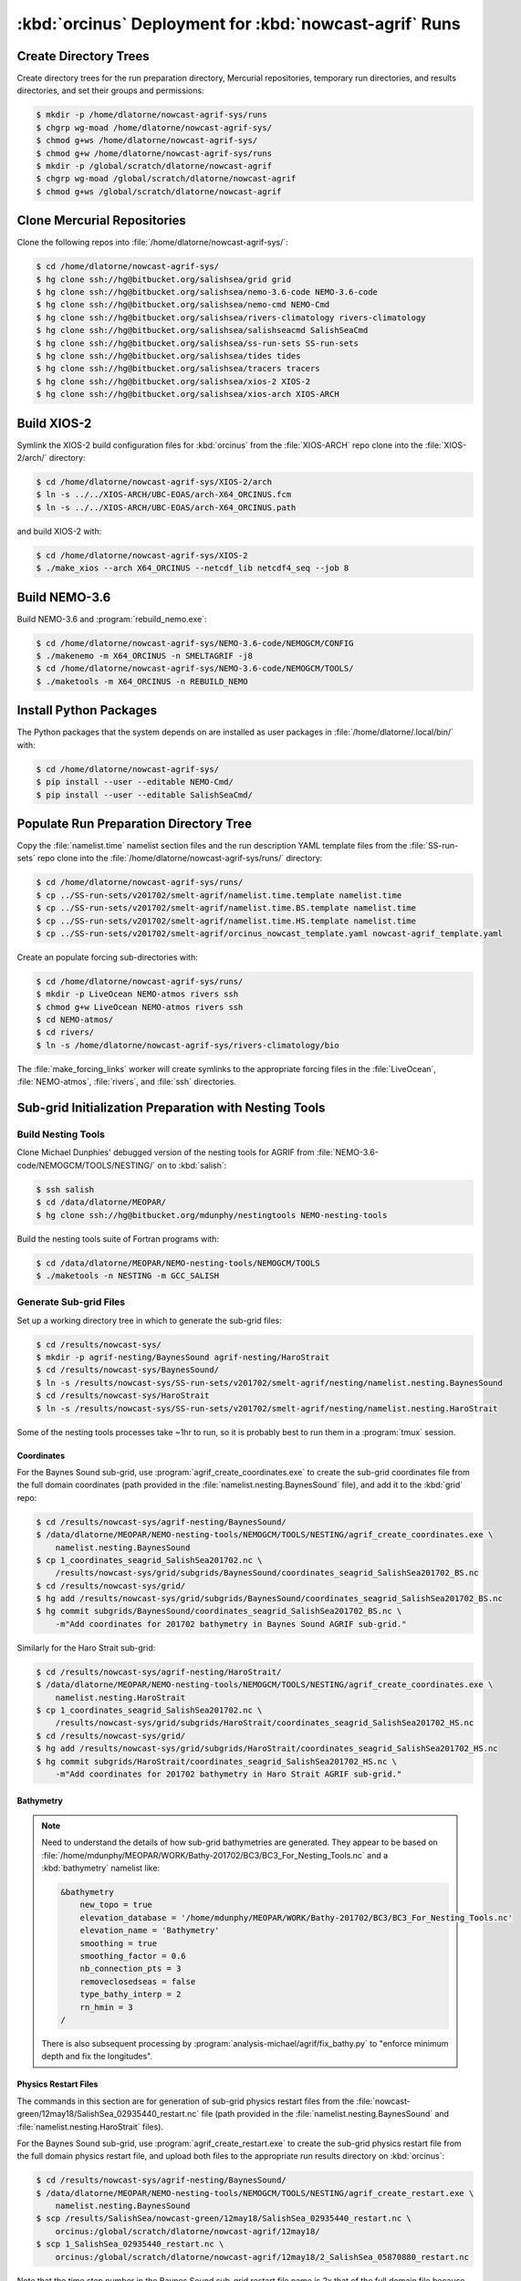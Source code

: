..  Copyright 2013-2019 The Salish Sea MEOPAR contributors
..  and The University of British Columbia
..
..  Licensed under the Apache License, Version 2.0 (the "License");
..  you may not use this file except in compliance with the License.
..  You may obtain a copy of the License at
..
..     https://www.apache.org/licenses/LICENSE-2.0
..
..  Unless required by applicable law or agreed to in writing, software
..  distributed under the License is distributed on an "AS IS" BASIS,
..  WITHOUT WARRANTIES OR CONDITIONS OF ANY KIND, either express or implied.
..  See the License for the specific language governing permissions and
..  limitations under the License.

.. _OrcinusDeployment:

*******************************************************
:kbd:`orcinus` Deployment for :kbd:`nowcast-agrif` Runs
*******************************************************

Create Directory Trees
======================

Create directory trees for the run preparation directory,
Mercurial repositories,
temporary run directories,
and results directories,
and set their groups and permissions:

.. code-block:: bash

    $ mkdir -p /home/dlatorne/nowcast-agrif-sys/runs
    $ chgrp wg-moad /home/dlatorne/nowcast-agrif-sys/
    $ chmod g+ws /home/dlatorne/nowcast-agrif-sys/
    $ chmod g+w /home/dlatorne/nowcast-agrif-sys/runs
    $ mkdir -p /global/scratch/dlatorne/nowcast-agrif
    $ chgrp wg-moad /global/scratch/dlatorne/nowcast-agrif
    $ chmod g+ws /global/scratch/dlatorne/nowcast-agrif


Clone Mercurial Repositories
============================

Clone the following repos into :file:`/home/dlatorne/nowcast-agrif-sys/`:

.. code-block:: bash

    $ cd /home/dlatorne/nowcast-agrif-sys/
    $ hg clone ssh://hg@bitbucket.org/salishsea/grid grid
    $ hg clone ssh://hg@bitbucket.org/salishsea/nemo-3.6-code NEMO-3.6-code
    $ hg clone ssh://hg@bitbucket.org/salishsea/nemo-cmd NEMO-Cmd
    $ hg clone ssh://hg@bitbucket.org/salishsea/rivers-climatology rivers-climatology
    $ hg clone ssh://hg@bitbucket.org/salishsea/salishseacmd SalishSeaCmd
    $ hg clone ssh://hg@bitbucket.org/salishsea/ss-run-sets SS-run-sets
    $ hg clone ssh://hg@bitbucket.org/salishsea/tides tides
    $ hg clone ssh://hg@bitbucket.org/salishsea/tracers tracers
    $ hg clone ssh://hg@bitbucket.org/salishsea/xios-2 XIOS-2
    $ hg clone ssh://hg@bitbucket.org/salishsea/xios-arch XIOS-ARCH


Build XIOS-2
============

Symlink the XIOS-2 build configuration files for :kbd:`orcinus` from the :file:`XIOS-ARCH` repo clone into the :file:`XIOS-2/arch/` directory:

.. code-block:: bash

    $ cd /home/dlatorne/nowcast-agrif-sys/XIOS-2/arch
    $ ln -s ../../XIOS-ARCH/UBC-EOAS/arch-X64_ORCINUS.fcm
    $ ln -s ../../XIOS-ARCH/UBC-EOAS/arch-X64_ORCINUS.path

and build XIOS-2 with:

.. code-block:: bash

    $ cd /home/dlatorne/nowcast-agrif-sys/XIOS-2
    $ ./make_xios --arch X64_ORCINUS --netcdf_lib netcdf4_seq --job 8


Build NEMO-3.6
==============

Build NEMO-3.6 and :program:`rebuild_nemo.exe`:

.. code-block:: bash

    $ cd /home/dlatorne/nowcast-agrif-sys/NEMO-3.6-code/NEMOGCM/CONFIG
    $ ./makenemo -m X64_ORCINUS -n SMELTAGRIF -j8
    $ cd /home/dlatorne/nowcast-agrif-sys/NEMO-3.6-code/NEMOGCM/TOOLS/
    $ ./maketools -m X64_ORCINUS -n REBUILD_NEMO


Install Python Packages
=======================

The Python packages that the system depends on are installed as user packages in :file:`/home/dlatorne/.local/bin/` with:

.. code-block:: bash

    $ cd /home/dlatorne/nowcast-agrif-sys/
    $ pip install --user --editable NEMO-Cmd/
    $ pip install --user --editable SalishSeaCmd/


Populate Run Preparation Directory Tree
=======================================

Copy the :file:`namelist.time` namelist section files and the run description YAML template files from the :file:`SS-run-sets` repo clone into the :file:`/home/dlatorne/nowcast-agrif-sys/runs/` directory:

.. code-block:: bash

    $ cd /home/dlatorne/nowcast-agrif-sys/runs/
    $ cp ../SS-run-sets/v201702/smelt-agrif/namelist.time.template namelist.time
    $ cp ../SS-run-sets/v201702/smelt-agrif/namelist.time.BS.template namelist.time
    $ cp ../SS-run-sets/v201702/smelt-agrif/namelist.time.HS.template namelist.time
    $ cp ../SS-run-sets/v201702/smelt-agrif/orcinus_nowcast_template.yaml nowcast-agrif_template.yaml

Create an populate forcing sub-directories with:

.. code-block:: bash

    $ cd /home/dlatorne/nowcast-agrif-sys/runs/
    $ mkdir -p LiveOcean NEMO-atmos rivers ssh
    $ chmod g+w LiveOcean NEMO-atmos rivers ssh
    $ cd NEMO-atmos/
    $ cd rivers/
    $ ln -s /home/dlatorne/nowcast-agrif-sys/rivers-climatology/bio

The :file:`make_forcing_links` worker will create symlinks to the appropriate forcing files in the :file:`LiveOcean`,
:file:`NEMO-atmos`,
:file:`rivers`,
and :file:`ssh` directories.


Sub-grid Initialization Preparation with Nesting Tools
======================================================

Build Nesting Tools
-------------------

Clone Michael Dunphies' debugged version of the nesting tools for AGRIF from :file:`NEMO-3.6-code/NEMOGCM/TOOLS/NESTING/` on to :kbd:`salish`:

.. code-block:: bash

    $ ssh salish
    $ cd /data/dlatorne/MEOPAR/
    $ hg clone ssh://hg@bitbucket.org/mdunphy/nestingtools NEMO-nesting-tools

Build the nesting tools suite of Fortran programs with:

.. code-block:: bash

    $ cd /data/dlatorne/MEOPAR/NEMO-nesting-tools/NEMOGCM/TOOLS
    $ ./maketools -n NESTING -m GCC_SALISH


Generate Sub-grid Files
-----------------------

Set up a working directory tree in which to generate the sub-grid files:

.. code-block:: bash

    $ cd /results/nowcast-sys/
    $ mkdir -p agrif-nesting/BaynesSound agrif-nesting/HaroStrait
    $ cd /results/nowcast-sys/BaynesSound/
    $ ln -s /results/nowcast-sys/SS-run-sets/v201702/smelt-agrif/nesting/namelist.nesting.BaynesSound
    $ cd /results/nowcast-sys/HaroStrait
    $ ln -s /results/nowcast-sys/SS-run-sets/v201702/smelt-agrif/nesting/namelist.nesting.HaroStrait

Some of the nesting tools processes take ~1hr to run,
so it is probably best to run them in a :program:`tmux` session.


Coordinates
^^^^^^^^^^^

For the Baynes Sound sub-grid,
use :program:`agrif_create_coordinates.exe` to create the sub-grid coordinates file from the full domain coordinates
(path provided in the :file:`namelist.nesting.BaynesSound` file),
and add it to the :kbd:`grid` repo:

.. code-block:: bash

    $ cd /results/nowcast-sys/agrif-nesting/BaynesSound/
    $ /data/dlatorne/MEOPAR/NEMO-nesting-tools/NEMOGCM/TOOLS/NESTING/agrif_create_coordinates.exe \
        namelist.nesting.BaynesSound
    $ cp 1_coordinates_seagrid_SalishSea201702.nc \
        /results/nowcast-sys/grid/subgrids/BaynesSound/coordinates_seagrid_SalishSea201702_BS.nc
    $ cd /results/nowcast-sys/grid/
    $ hg add /results/nowcast-sys/grid/subgrids/BaynesSound/coordinates_seagrid_SalishSea201702_BS.nc
    $ hg commit subgrids/BaynesSound/coordinates_seagrid_SalishSea201702_BS.nc \
        -m"Add coordinates for 201702 bathymetry in Baynes Sound AGRIF sub-grid."

Similarly for the Haro Strait sub-grid:

.. code-block:: bash

    $ cd /results/nowcast-sys/agrif-nesting/HaroStrait/
    $ /data/dlatorne/MEOPAR/NEMO-nesting-tools/NEMOGCM/TOOLS/NESTING/agrif_create_coordinates.exe \
        namelist.nesting.HaroStrait
    $ cp 1_coordinates_seagrid_SalishSea201702.nc \
        /results/nowcast-sys/grid/subgrids/HaroStrait/coordinates_seagrid_SalishSea201702_HS.nc
    $ cd /results/nowcast-sys/grid/
    $ hg add /results/nowcast-sys/grid/subgrids/HaroStrait/coordinates_seagrid_SalishSea201702_HS.nc
    $ hg commit subgrids/HaroStrait/coordinates_seagrid_SalishSea201702_HS.nc \
        -m"Add coordinates for 201702 bathymetry in Haro Strait AGRIF sub-grid."


Bathymetry
^^^^^^^^^^

.. note::
    Need to understand the details of how sub-grid bathymetries are generated.
    They appear to be based on :file:`/home/mdunphy/MEOPAR/WORK/Bathy-201702/BC3/BC3_For_Nesting_Tools.nc` and a :kbd:`bathymetry` namelist like:

    .. code-block:: bash

        &bathymetry
            new_topo = true
            elevation_database = '/home/mdunphy/MEOPAR/WORK/Bathy-201702/BC3/BC3_For_Nesting_Tools.nc'
            elevation_name = 'Bathymetry'
            smoothing = true
            smoothing_factor = 0.6
            nb_connection_pts = 3
            removeclosedseas = false
            type_bathy_interp = 2
            rn_hmin = 3
        /

    There is also subsequent processing by :program:`analysis-michael/agrif/fix_bathy.py` to "enforce minimum depth and fix the longitudes".


Physics Restart Files
^^^^^^^^^^^^^^^^^^^^^

The commands in this section are for generation of sub-grid physics restart files from the :file:`nowcast-green/12may18/SalishSea_02935440_restart.nc` file
(path provided in the :file:`namelist.nesting.BaynesSound` and :file:`namelist.nesting.HaroStrait` files).

For the Baynes Sound sub-grid,
use :program:`agrif_create_restart.exe` to create the sub-grid physics restart file from the full domain physics restart file,
and upload both files to the appropriate run results directory on :kbd:`orcinus`:

.. code-block:: bash

    $ cd /results/nowcast-sys/agrif-nesting/BaynesSound/
    $ /data/dlatorne/MEOPAR/NEMO-nesting-tools/NEMOGCM/TOOLS/NESTING/agrif_create_restart.exe \
        namelist.nesting.BaynesSound
    $ scp /results/SalishSea/nowcast-green/12may18/SalishSea_02935440_restart.nc \
        orcinus:/global/scratch/dlatorne/nowcast-agrif/12may18/
    $ scp 1_SalishSea_02935440_restart.nc \
        orcinus:/global/scratch/dlatorne/nowcast-agrif/12may18/2_SalishSea_05870880_restart.nc

Note that the time step number in the Baynes Sound sub-grid restart file name is 2x that of the full domain file because the Baynes Sound sub-grid time step is 20s in contrast to 40s for the full domain.

Similarly for the Haro Strait sub-grid:

.. code-block:: bash

    $ cd /results/nowcast-sys/agrif-nesting/HaroStrait/
    $ /data/dlatorne/MEOPAR/NEMO-nesting-tools/NEMOGCM/TOOLS/NESTING/agrif_create_restart.exe \
        namelist.nesting.HaroStrait
    $ scp 1_SalishSea_02935440_restart.nc \
        orcinus:/global/scratch/dlatorne/nowcast-agrif/12may18/1_SalishSea_11741760_restart.nc

Note that the time step number in the Haro Strait sub-grid restart file name is 4x that of the full domain file because the Haro Strait sub-grid time step is 10s in contrast to 40s for the full domain.


Tracer Restart Files
^^^^^^^^^^^^^^^^^^^^

The commands in this section are for generation of sub-grid tracer restart files from the :file:`nowcast-green/12may18/SalishSea_02935440_restart_trc.nc` file
(path provided in the :file:`namelist.nesting.BaynesSound` and :file:`namelist.nesting.HaroStrait` files).

For the Baynes Sound sub-grid,
use :program:`agrif_create_restart_trc.exe` to create the sub-grid tracer restart file from the full domain tracer restart file,
and upload both files to the appropriate run results directory on :kbd:`orcinus`:

.. code-block:: bash

    $ cd /results/nowcast-sys/agrif-nesting/BaynesSound/
    $ /data/dlatorne/MEOPAR/NEMO-nesting-tools/NEMOGCM/TOOLS/NESTING/agrif_create_restart_trc.exe \
        namelist.nesting.BaynesSound
    $ scp /results/SalishSea/nowcast-green/12may18/SalishSea_02935440_restart_trc.nc \
        orcinus:/global/scratch/dlatorne/nowcast-agrif/12may18/
    $ scp 1_SalishSea_02935440_restart_trc.nc \
        orcinus:/global/scratch/dlatorne/nowcast-agrif/12may18/2_SalishSea_05870880_restart_trc.nc

Note that the time step number in the Baynes Sound sub-grid restart file name is 2x that of the full domain file because the Baynes Sound sub-grid time step is 20s in contrast to 40s for the full domain.

For Haro Strait,
start by using :program:`agrif_create_restart_trc.exe` to create the sub-grid tracer restart file from the full domain tracer restart file:

.. code-block:: bash

    $ cd /results/nowcast-sys/agrif-nesting/HaroStrait/
    $ /data/dlatorne/MEOPAR/NEMO-nesting-tools/NEMOGCM/TOOLS/NESTING/agrif_create_restart_trc.exe \
        namelist.nesting.HaroStrait

For some reason :program:`agrif_create_restart_trc.exe` fails to store the variable :kbd:`TRBTRA`
(the Fraser River tracer :kbd:`B` field, and the final variable)
in the file it produces.
To deal with that we duplicate the :kbd:`TRNTRA` field values as :kbd:`TRBTRA` and append that variable to the file:

.. code-block:: bash

    $ ncks -4 -O -v TRNTRA 1_SalishSea_02935440_restart_trc.nc TRNTRA.nc
    $ ncks -4 -O 1_SalishSea_02935440_restart_trc.nc 1_SalishSea_02935440_restart_trc.nc
    $ ncrename -O -v TRNTRA,TRBTRA TRNTRA.nc TRBTRA.nc
    $ ncks -4 -A TRBTRA.nc 1_SalishSea_02935440_restart_trc.nc

and upload the file to the appropriate run results directory on :kbd:`orcinus`:

.. code-block:: bash

    $ scp 1_SalishSea_02935440_restart_trc.nc \
        orcinus:/global/scratch/dlatorne/nowcast-agrif/12may18/1_SalishSea_11741760_restart_trc.nc

Note that the time step number in the Haro Strait sub-grid restart file name is 4x that of the full domain file because the Haro Strait sub-grid time step is 10s in contrast to 40s for the full domain.
